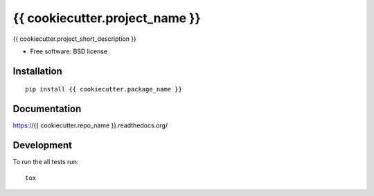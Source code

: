 ===============================
{{ cookiecutter.project_name }}
===============================


.. image:: http://img.shields.io/travis/{{ cookiecutter.github_username }}/{{ cookiecutter.repo_name }}/master.png
    :alt: Build Status
    :target: https://travis-ci.org/{{ cookiecutter.github_username }}/{{ cookiecutter.repo_name }}

.. image:: http://img.shields.io/coveralls/{{ cookiecutter.github_username }}/{{ cookiecutter.repo_name }}/master.png
    :alt: Coverage Status
    :target: https://coveralls.io/r/{{ cookiecutter.github_username }}/{{ cookiecutter.repo_name }}

.. image:: http://img.shields.io/pypi/v/{{ cookiecutter.package_name }}.png
    :alt: PYPI Package
    :target: https://pypi.python.org/pypi/{{ cookiecutter.package_name }}

.. image:: http://img.shields.io/pypi/dm/{{ cookiecutter.package_name }}.png
    :alt: PYPI Package
    :target: https://pypi.python.org/pypi/{{ cookiecutter.package_name }}

{{ cookiecutter.project_short_description }}

* Free software: BSD license

Installation
============

::

    pip install {{ cookiecutter.package_name }}

Documentation
=============

https://{{ cookiecutter.repo_name }}.readthedocs.org/

Development
===========

To run the all tests run::

    tox
